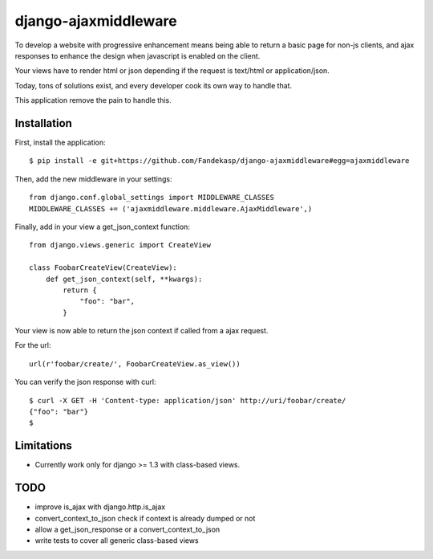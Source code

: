 =====================
django-ajaxmiddleware
=====================


To develop a website with progressive enhancement means being able to return a
basic page for non-js clients, and ajax responses to enhance the design when
javascript is enabled on the client.

Your views have to render html or json depending if the request is text/html or
application/json.

Today, tons of solutions exist, and every developer cook its own way to handle
that.

This application remove the pain to handle this.

Installation
============

First, install the application::

    $ pip install -e git+https://github.com/Fandekasp/django-ajaxmiddleware#egg=ajaxmiddleware

Then, add the new middleware in your settings::

    from django.conf.global_settings import MIDDLEWARE_CLASSES
    MIDDLEWARE_CLASSES += ('ajaxmiddleware.middleware.AjaxMiddleware',)

Finally, add in your view a get_json_context function::

    from django.views.generic import CreateView

    class FoobarCreateView(CreateView):
        def get_json_context(self, **kwargs):
            return {
                "foo": "bar",
            }

Your view is now able to return the json context if called from a ajax request.

For the url::

    url(r'foobar/create/', FoobarCreateView.as_view())

You can verify the json response with curl::

    $ curl -X GET -H 'Content-type: application/json' http://uri/foobar/create/
    {"foo": "bar"}
    $


Limitations
===========

* Currently work only for django >= 1.3 with class-based views.

TODO
====

* improve is_ajax with django.http.is_ajax
* convert_context_to_json check if context is already dumped or not
* allow a get_json_response or a convert_context_to_json
* write tests to cover all generic class-based views
